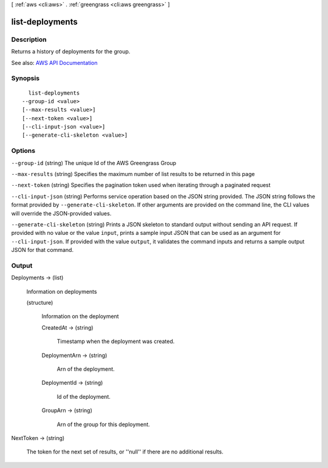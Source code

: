 [ :ref:`aws <cli:aws>` . :ref:`greengrass <cli:aws greengrass>` ]

.. _cli:aws greengrass list-deployments:


****************
list-deployments
****************



===========
Description
===========

Returns a history of deployments for the group.

See also: `AWS API Documentation <https://docs.aws.amazon.com/goto/WebAPI/greengrass-2017-06-07/ListDeployments>`_


========
Synopsis
========

::

    list-deployments
  --group-id <value>
  [--max-results <value>]
  [--next-token <value>]
  [--cli-input-json <value>]
  [--generate-cli-skeleton <value>]




=======
Options
=======

``--group-id`` (string)
The unique Id of the AWS Greengrass Group

``--max-results`` (string)
Specifies the maximum number of list results to be returned in this page

``--next-token`` (string)
Specifies the pagination token used when iterating through a paginated request

``--cli-input-json`` (string)
Performs service operation based on the JSON string provided. The JSON string follows the format provided by ``--generate-cli-skeleton``. If other arguments are provided on the command line, the CLI values will override the JSON-provided values.

``--generate-cli-skeleton`` (string)
Prints a JSON skeleton to standard output without sending an API request. If provided with no value or the value ``input``, prints a sample input JSON that can be used as an argument for ``--cli-input-json``. If provided with the value ``output``, it validates the command inputs and returns a sample output JSON for that command.



======
Output
======

Deployments -> (list)

  Information on deployments

  (structure)

    Information on the deployment

    CreatedAt -> (string)

      Timestamp when the deployment was created.

      

    DeploymentArn -> (string)

      Arn of the deployment.

      

    DeploymentId -> (string)

      Id of the deployment.

      

    GroupArn -> (string)

      Arn of the group for this deployment.

      

    

  

NextToken -> (string)

  The token for the next set of results, or ''null'' if there are no additional results.

  

